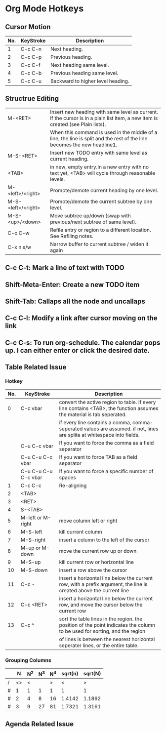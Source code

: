 #+STARTUP: content

* Org Mode Hotkeys
** Cursor Motion
|-----+-----------+-----------------------------------|
| No. | KeyStroke | Description                       |
|-----+-----------+-----------------------------------|
|   1 | C-c C-n   | Next heading.                     |
|   2 | C-c C-p   | Previous heading.                 |
|   3 | C-c C-f   | Next heading same level.          |
|   4 | C-c C-b   | Previous heading same level.      |
|   5 | C-c C-u   | Backward to higher level heading. |
|-----+-----------+-----------------------------------|

** Structrue Editing
|--------------------+--------------------------------------------------------------------------------------------------------------------------------|
| M-<RET>            | Insert new heading with same level as current. If the cursor is in a plain list item, a new item is created (see Plain lists). |
|                    | When this command is used in the middle of a line, the line is split and the rest of the line becomes the new headline1.       |                                                                                                                               |
| M-S-<RET>          | Insert new TODO entry with same level as current heading.                                                                      |
| <TAB>              | in new, empty entry.In a new entry with no text yet, <TAB> will cycle through reasonable levels.                               |
| M-<left>/<right>   | Promote/demote current heading by one level.                                                                                   |
| M-S-<left>/<right> | Promote/demote the current subtree by one level.                                                                               |
| M-S-<up>/<down>    | Move subtree up/down (swap with previous/next subtree of same level).                                                          |
| C-c C-w            | Refile entry or region to a different location. See Refiling notes.                                                            |
| C-x n s/w          | Narrow buffer to current subtree / widen it again                                                                              |
|--------------------+--------------------------------------------------------------------------------------------------------------------------------|

** C-c C-t: Mark a line of text with TODO
   SCHEDULED: <2011-04-13 Wed>
** Shift-Meta-Enter: Create a new TODO item
** Shift-Tab: Callaps all the node and uncallaps
** C-c C-l: Modify a link after cursor moving on the link
** C-c C-s: To run org-schedule. The calendar pops up. I can either enter or click the desired date.

** Table Related Issue

*** Hotkey

|-----+----------------------+---------------------------------------------------------------------------------------------------------------------------|
| No. | KeyStroke            | Description                                                                                                               |
|-----+----------------------+---------------------------------------------------------------------------------------------------------------------------|
|   0 | C-c vbar             | convert the active region to table. if every line contains <TAB>, the function assumes the material is tab seperated.     |
|     |                      | if every line contains a comma, comma-seperated values are assumed. if not, lines are splite at whitespace into fields.   |
|     | C-u C-c vbar         | If you want to force the comma as a field separator                                                                       |
|     | C-u C-u C-c vbar     | If you want to force TAB as a field separator                                                                             |
|     | C-u C-u C-u C-c vbar | If you want to force a specific number of spaces                                                                          |
|-----+----------------------+---------------------------------------------------------------------------------------------------------------------------|
|   1 | C-c C-c              | Re-aligning                                                                                                               |
|   2 | <TAB>                |                                                                                                                           |
|   3 | <RET>                |                                                                                                                           |
|   4 | S-<TAB>              |                                                                                                                           |
|-----+----------------------+---------------------------------------------------------------------------------------------------------------------------|
|   5 | M-left or M-right    | move column left or right                                                                                                 |
|   6 | M-S-left             | kill current column                                                                                                       |
|   7 | M-S-right            | insert a column to the left of the cursor                                                                                 |
|   8 | M-up or M-down       | move the current row up or down                                                                                           |
|   9 | M-S-up               | kill current row or horizontal line                                                                                       |
|  10 | M-S-down             | insert a row above the cursor                                                                                             |
|  11 | C-c -                | insert a horizontal line below the current row, with a prefix argument, the line is created above the current line        |
|  12 | C-c <RET>            | insert a horizontal line below the current row, and move the cursor below the current row                                 |
|  13 | C-c ^                | sort the table lines in the region. the position of the point indicates the column to be used for sorting, and the region |
|     |                      | of lines is between the nearest horizontal seperater lines, or the entire table.                                          |
|-----+----------------------+---------------------------------------------------------------------------------------------------------------------------|

*** Grouping Columns

|---+----+-----+-----+-----+---------+---------|
|   |  N | N^2 | N^3 | N^4 | sqrt(n) | sqrt(N) |
|---+----+-----+-----+-----+---------+---------|
| / | <> |   < |     |   > |       < |       > |
| # |  1 |   1 |   1 |   1 |       1 |       1 |
| # |  2 |   4 |   8 |  16 |  1.4142 |  1.1892 |
| # |  3 |   9 |  27 |  81 |  1.7321 |  1.3161 |
|---+----+-----+-----+-----+---------+---------|

** Agenda Related Issue
